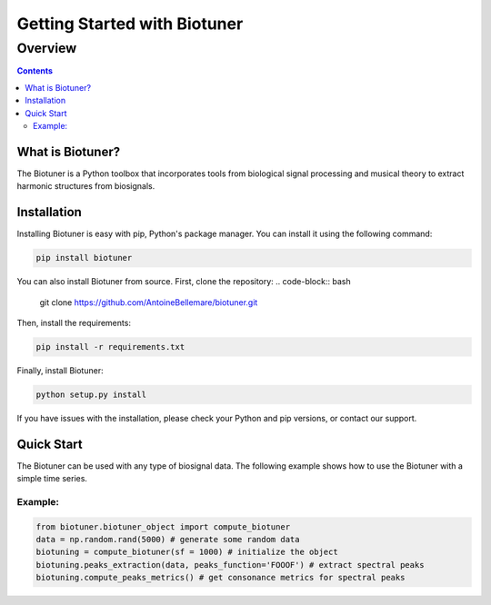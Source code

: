 ================================
Getting Started with Biotuner
================================

Overview
========
.. contents::
   :depth: 2

What is Biotuner?
------------------
The Biotuner is a Python toolbox that incorporates tools from biological signal processing
and musical theory to extract harmonic structures from biosignals.

Installation
------------
Installing Biotuner is easy with pip, Python's package manager. You can install it using the following command:

.. code-block:: bash

   pip install biotuner

You can also install Biotuner from source. First, clone the repository:
.. code-block:: bash

   git clone https://github.com/AntoineBellemare/biotuner.git

Then, install the requirements:

.. code-block:: bash

   pip install -r requirements.txt

Finally, install Biotuner:

.. code-block:: bash

   python setup.py install


If you have issues with the installation, please check your Python and pip versions, or contact our support.

Quick Start
-----------
The Biotuner can be used with any type of biosignal data. The following example shows how to use the Biotuner with a simple time series.

Example:
^^^^^^^^

.. code-block:: python

   from biotuner.biotuner_object import compute_biotuner
   data = np.random.rand(5000) # generate some random data 
   biotuning = compute_biotuner(sf = 1000) # initialize the object
   biotuning.peaks_extraction(data, peaks_function='FOOOF') # extract spectral peaks
   biotuning.compute_peaks_metrics() # get consonance metrics for spectral peaks

